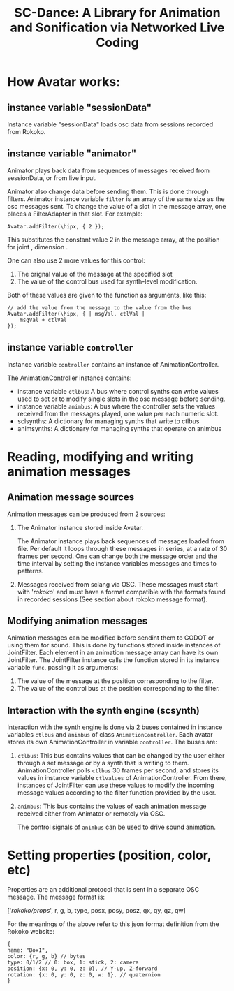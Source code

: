 #+title: SC-Dance: A Library for Animation and Sonification via Networked Live Coding

* How Avatar works:

** instance variable "sessionData"

Instance variable "sessionData" loads osc data from sessions recorded from Rokoko.

** instance variable "animator"

Animator plays back data from sequences of messages received from sessionData, or from live input.

Animator also change data before sending them.  This is done through filters.  Animator instance variable =filter= is an array of the same size as the osc messages sent.  To change the value of a slot in the message array, one places a FilterAdapter in that slot.  For example:

#+begin_src sclang
Avatar.addFilter(\hipx, { 2 });
#+end_src

This substitutes the constant value 2 in the message array, at the position for joint \hip, dimension \x.

One can also use 2 more values for this control:
1. The orignal value of the message at the specified slot
2. The value of the control bus used for synth-level modification.
Both of these values are given to the function as arguments, like this:

#+begin_src sclang
// add the value from the message to the value from the bus
Avatar.addFilter(\hipx, { | msgVal, ctlVal |
	msgVal + ctlVal
});
#+end_src
** instance variable =controller=

Instance variable =controller= contains an instance of AnimationController.

The AnimationController instance contains:
- instance variable =ctlbus=: A bus where control synths can write values used to set or to modify single slots in the osc message before sending.
- instance variable =animbus=: A bus where the controller sets the values received from the messages played, one value per each numeric slot.
- sclsynths: A dictionary for managing synths that write to ctlbus
- animsynths: A dictionary for managing synths that operate on animbus

* Reading, modifying and writing animation messages

** Animation message sources

Animation messages can be produced from 2 sources:

1. The Animator instance stored inside Avatar.

   The Animator instance plays back sequences of messages loaded from file. Per default it loops through these messages in series, at a rate of 30 frames per second.  One can change both the message order and the time interval by setting the instance variables messages and times to patterns.

2. Messages received from sclang via OSC.  These messages must start with '/rokoko/' and must have a format compatible with the formats found in recorded sessions (See section about rokoko message format).

** Modifying animation messages

Animation messages can be modified before sendint them to GODOT or using them for sound.  This is done by functions stored inside instances of JointFilter.
Each element in an animation message array can have its own JointFilter.  The JointFilter instance calls the function stored in its instance variable =func=, passing it as arguments:

1. The value of the message at the position corresponding to the filter.
2. The value of the control bus at the position corresponding to the filter.

** Interaction with the synth engine (scsynth)

Interaction with the synth engine is done via 2 buses contained in instance variables =ctlbus= and =animbus= of class =AnimationController=.  Each avatar stores its own AnimationController in variable =controller=. The buses are:

1. =ctlbus=: This bus contains values that can be changed by the user either through a set message or by a synth that is writing to them. AnimationController polls =ctlbus= 30 frames per second, and stores its values in instance variable =ctlvalues= of AnimationController. From there, instances of JointFilter can use these values to modify the incoming message values according to the filter function provided by the user.
2. =animbus=: This bus contains the values of each animation message received either from Animator or remotely via OSC.

   The control signals of =animbus= can be used to drive sound animation.

* Setting properties (position, color, etc)

Properties are an additional protocol that is sent in a separate OSC message.
The message format is:

['/rokoko/props/', r, g, b, type, posx, posy, posz, qx, qy, qz, qw]

For the meanings of the above refer to this json format definition from the Rokoko website:

#+begin_example
{
name: "Box1",
color: {r, g, b} // bytes
type: 0/1/2 // 0: box, 1: stick, 2: camera
position: {x: 0, y: 0, z: 0}, // Y-up, Z-forward
rotation: {x: 0, y: 0, z: 0, w: 1}, // quaternion
}
#+end_example
